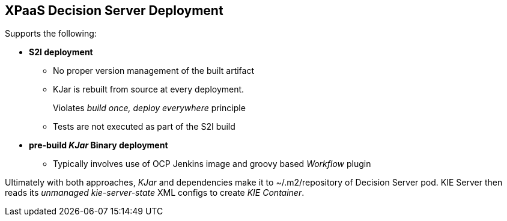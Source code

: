 :scrollbar:
:data-uri:
:noaudio:

== XPaaS Decision Server Deployment


Supports the following:

* *S2I deployment*
** No proper version management of the built artifact
** KJar is rebuilt from source at every deployment.
+
Violates _build once, deploy everywhere_ principle
** Tests are not executed as part of the S2I build

* *pre-build _KJar_ Binary deployment*
** Typically involves use of OCP Jenkins image and groovy based _Workflow_ plugin

Ultimately with both approaches, _KJar_ and dependencies make it to ~/.m2/repository of Decision Server pod.
KIE Server then reads its _unmanaged_ _kie-server-state_ XML configs to create _KIE Container_.


ifdef::showscript[]

Research what differentiates between a S2I and a binary type build:

- For both labs of this module, a BuildConfig object of type GIT is used
    - this is different than typical OCP build options
        - Git Repo Source :  BuildConfig.spec.source.type = Gt 
        - Binary Source   :  BuildConfig.spec.source.type = Binary
- For both labs of this module, SOURCE_REPOSITORY_URL parameter is used:
  - 1st lab:  references URL of rules based policyquote kproject 
    - appears that kproject build as part of jboss eap s2i and kjar artifacts end up in $JBOSS_HOME/server/deployments
    - kieserver-install.sh inspects $JBOSS_HOME/server/deployments and moves kjars to ~/.m2/repository
    - kieserver-pull.sh pulls all additional maven dependencies to ~/.m2/repository
  - 2nd lab:  references URL of policyquote-ocp (containing only .s2/environment file)
    - no kjars in $JBOSS_HOME/server/deployments; kie-server-install.sh doesn't move anything
    - kieserver-pull.sh pulls all kjars and additional dependencies to ~/.m2/repository

Research how the KIE Containers get created in the OCP KIE Server ?
    - ultimately, kjars and dependencies appear to end up in local ~/.m2/repository
    - what creates KIE containers from the KJars ?
        - something in: https://github.com/jboss-openshift/openshift-kieserver ?


endif::showscript[]
